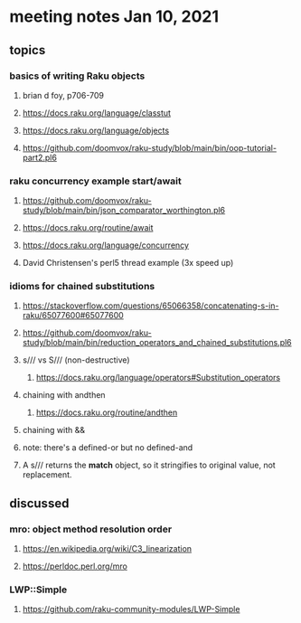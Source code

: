 * meeting notes Jan 10, 2021
** topics
*** basics of writing Raku objects
**** brian d foy, p706-709
**** https://docs.raku.org/language/classtut
**** https://docs.raku.org/language/objects
**** https://github.com/doomvox/raku-study/blob/main/bin/oop-tutorial-part2.pl6
*** raku concurrency example start/await
**** https://github.com/doomvox/raku-study/blob/main/bin/json_comparator_worthington.pl6
**** https://docs.raku.org/routine/await
**** https://docs.raku.org/language/concurrency
**** David Christensen's perl5 thread example (3x speed up)
*** idioms for chained substitutions
**** https://stackoverflow.com/questions/65066358/concatenating-s-in-raku/65077600#65077600
**** https://github.com/doomvox/raku-study/blob/main/bin/reduction_operators_and_chained_substitutions.pl6
**** s/// vs S/// (non-destructive)
***** https://docs.raku.org/language/operators#Substitution_operators
**** chaining with andthen
***** https://docs.raku.org/routine/andthen
**** chaining with &&
**** note: there's a defined-or but no defined-and
**** A s/// returns the *match* object, so it stringifies to original value, not replacement.

** discussed
*** mro: object method resolution order
**** https://en.wikipedia.org/wiki/C3_linearization
**** https://perldoc.perl.org/mro
*** LWP::Simple
**** https://github.com/raku-community-modules/LWP-Simple

 
